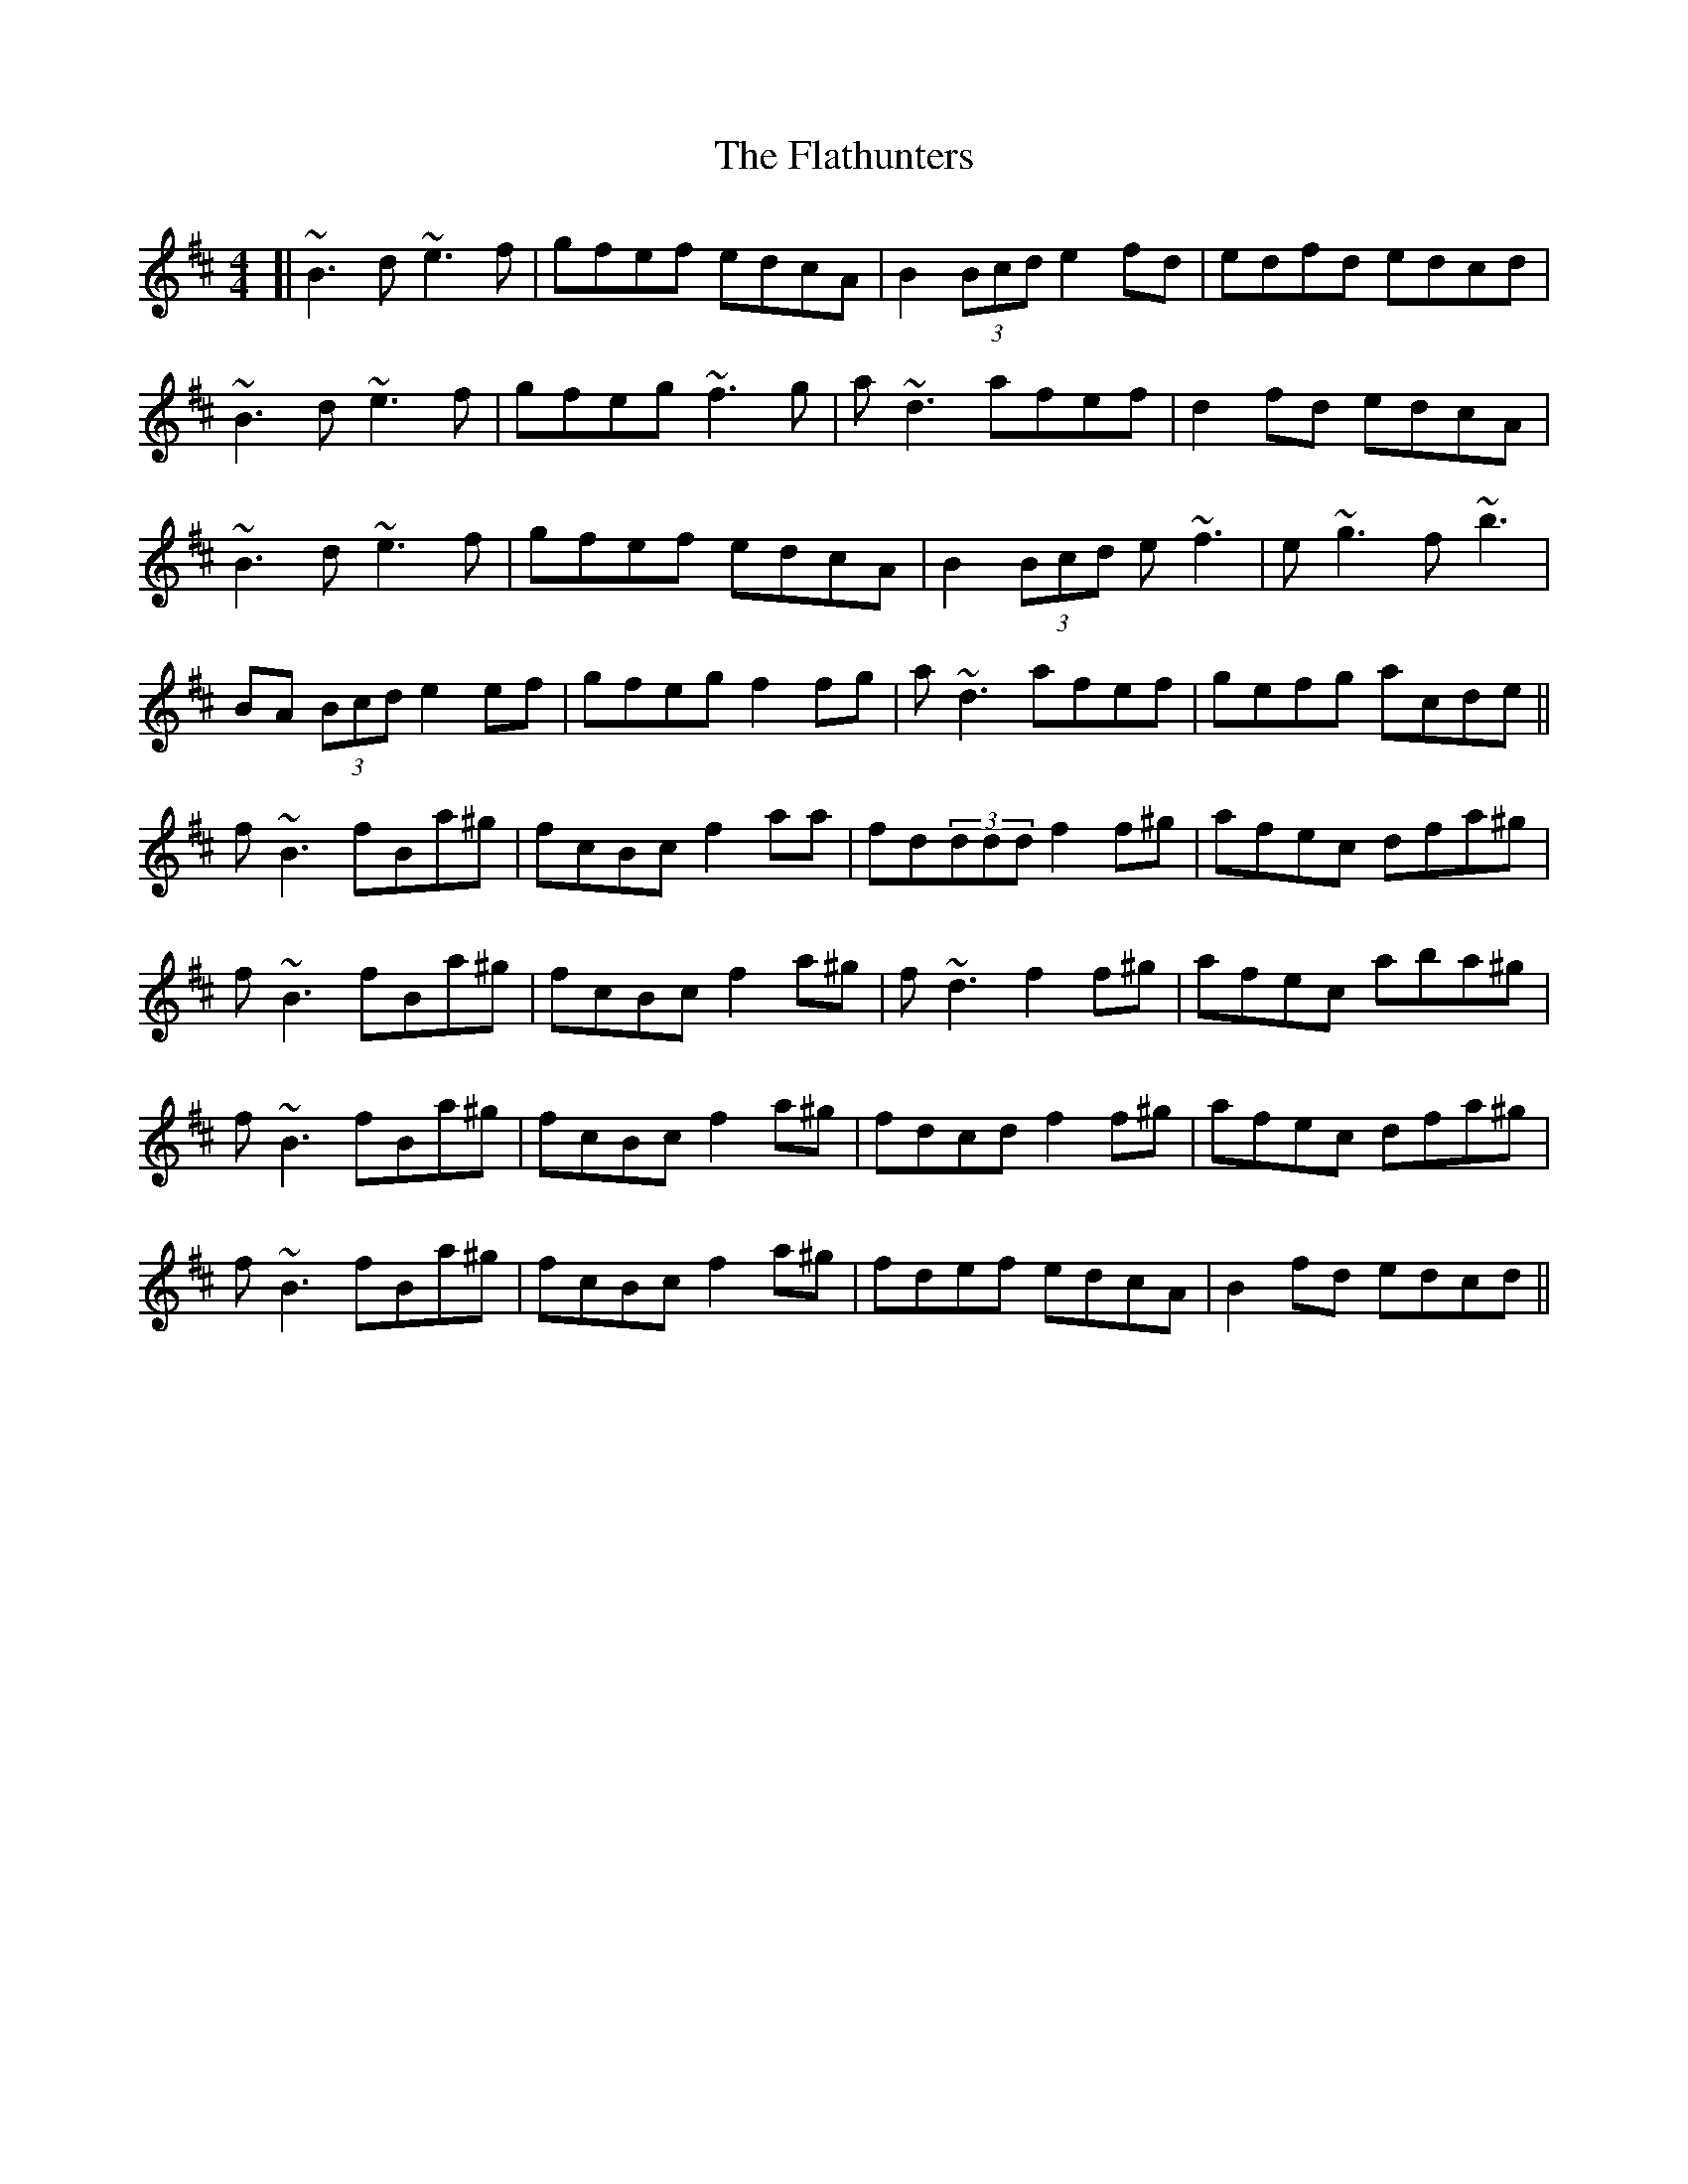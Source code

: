 X: 1
T: Flathunters, The
Z: Washoo
S: https://thesession.org/tunes/5517#setting5517
R: reel
M: 4/4
L: 1/8
K: Bmin
[|~B3d ~e3f | gfef edcA | B2(3Bcd e2fd | edfd edcd |
~B3d ~e3f | gfeg ~f3g |a~d3 afef | d2fd edcA|
~B3d ~e3f | gfef edcA| B2(3Bcd e~f3 | e~g3 f~b3|
BA (3Bcd e2 ef| gfeg f2fg|a~d3 afef |gefg acde ||
f~B3 fBa^g |fcBc f2 aa| fd(3ddd f2f^g |afec dfa^g |
f~B3 fBa^g |fcBc f2a^g | f~d3 f2f^g |afec aba^g |
f~B3 fBa^g |fcBc f2a^g | fdcd f2f^g |afec dfa^g |
f~B3fBa^g |fcBc f2a^g | fdef edcA |B2fd edcd ||
